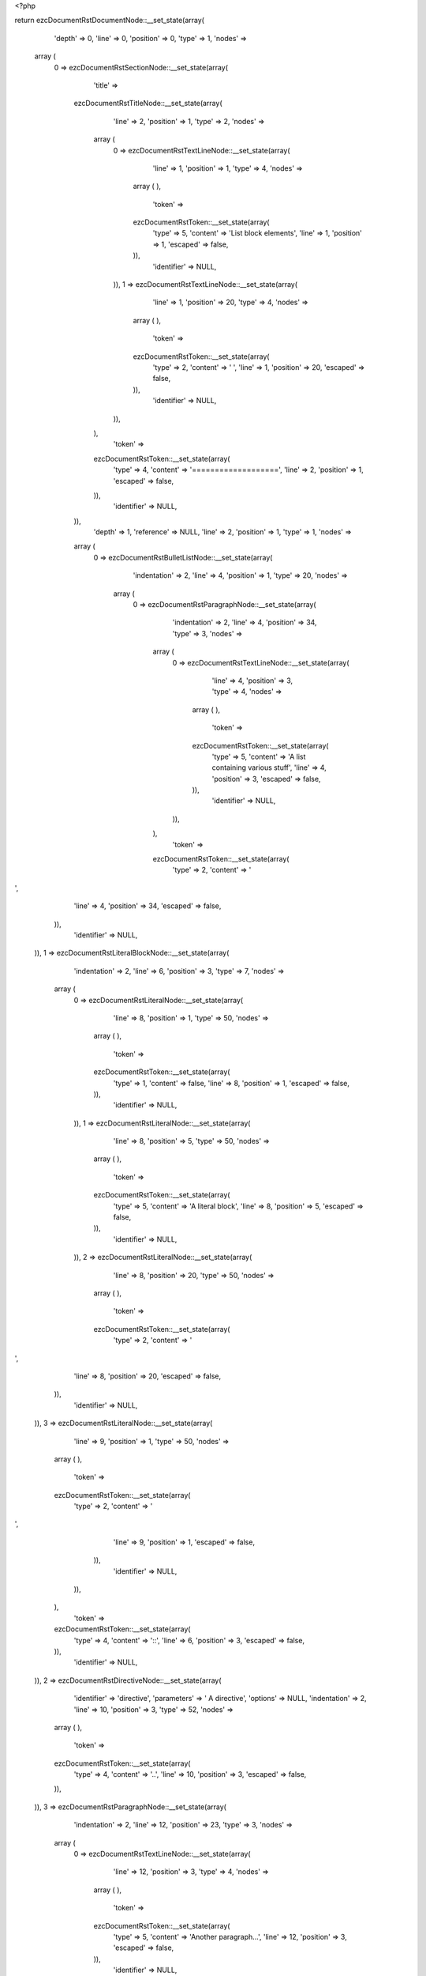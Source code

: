 <?php

return ezcDocumentRstDocumentNode::__set_state(array(
   'depth' => 0,
   'line' => 0,
   'position' => 0,
   'type' => 1,
   'nodes' => 
  array (
    0 => 
    ezcDocumentRstSectionNode::__set_state(array(
       'title' => 
      ezcDocumentRstTitleNode::__set_state(array(
         'line' => 2,
         'position' => 1,
         'type' => 2,
         'nodes' => 
        array (
          0 => 
          ezcDocumentRstTextLineNode::__set_state(array(
             'line' => 1,
             'position' => 1,
             'type' => 4,
             'nodes' => 
            array (
            ),
             'token' => 
            ezcDocumentRstToken::__set_state(array(
               'type' => 5,
               'content' => 'List block elements',
               'line' => 1,
               'position' => 1,
               'escaped' => false,
            )),
             'identifier' => NULL,
          )),
          1 => 
          ezcDocumentRstTextLineNode::__set_state(array(
             'line' => 1,
             'position' => 20,
             'type' => 4,
             'nodes' => 
            array (
            ),
             'token' => 
            ezcDocumentRstToken::__set_state(array(
               'type' => 2,
               'content' => ' ',
               'line' => 1,
               'position' => 20,
               'escaped' => false,
            )),
             'identifier' => NULL,
          )),
        ),
         'token' => 
        ezcDocumentRstToken::__set_state(array(
           'type' => 4,
           'content' => '===================',
           'line' => 2,
           'position' => 1,
           'escaped' => false,
        )),
         'identifier' => NULL,
      )),
       'depth' => 1,
       'reference' => NULL,
       'line' => 2,
       'position' => 1,
       'type' => 1,
       'nodes' => 
      array (
        0 => 
        ezcDocumentRstBulletListNode::__set_state(array(
           'indentation' => 2,
           'line' => 4,
           'position' => 1,
           'type' => 20,
           'nodes' => 
          array (
            0 => 
            ezcDocumentRstParagraphNode::__set_state(array(
               'indentation' => 2,
               'line' => 4,
               'position' => 34,
               'type' => 3,
               'nodes' => 
              array (
                0 => 
                ezcDocumentRstTextLineNode::__set_state(array(
                   'line' => 4,
                   'position' => 3,
                   'type' => 4,
                   'nodes' => 
                  array (
                  ),
                   'token' => 
                  ezcDocumentRstToken::__set_state(array(
                     'type' => 5,
                     'content' => 'A list containing various stuff',
                     'line' => 4,
                     'position' => 3,
                     'escaped' => false,
                  )),
                   'identifier' => NULL,
                )),
              ),
               'token' => 
              ezcDocumentRstToken::__set_state(array(
                 'type' => 2,
                 'content' => '
',
                 'line' => 4,
                 'position' => 34,
                 'escaped' => false,
              )),
               'identifier' => NULL,
            )),
            1 => 
            ezcDocumentRstLiteralBlockNode::__set_state(array(
               'indentation' => 2,
               'line' => 6,
               'position' => 3,
               'type' => 7,
               'nodes' => 
              array (
                0 => 
                ezcDocumentRstLiteralNode::__set_state(array(
                   'line' => 8,
                   'position' => 1,
                   'type' => 50,
                   'nodes' => 
                  array (
                  ),
                   'token' => 
                  ezcDocumentRstToken::__set_state(array(
                     'type' => 1,
                     'content' => false,
                     'line' => 8,
                     'position' => 1,
                     'escaped' => false,
                  )),
                   'identifier' => NULL,
                )),
                1 => 
                ezcDocumentRstLiteralNode::__set_state(array(
                   'line' => 8,
                   'position' => 5,
                   'type' => 50,
                   'nodes' => 
                  array (
                  ),
                   'token' => 
                  ezcDocumentRstToken::__set_state(array(
                     'type' => 5,
                     'content' => 'A literal block',
                     'line' => 8,
                     'position' => 5,
                     'escaped' => false,
                  )),
                   'identifier' => NULL,
                )),
                2 => 
                ezcDocumentRstLiteralNode::__set_state(array(
                   'line' => 8,
                   'position' => 20,
                   'type' => 50,
                   'nodes' => 
                  array (
                  ),
                   'token' => 
                  ezcDocumentRstToken::__set_state(array(
                     'type' => 2,
                     'content' => '
',
                     'line' => 8,
                     'position' => 20,
                     'escaped' => false,
                  )),
                   'identifier' => NULL,
                )),
                3 => 
                ezcDocumentRstLiteralNode::__set_state(array(
                   'line' => 9,
                   'position' => 1,
                   'type' => 50,
                   'nodes' => 
                  array (
                  ),
                   'token' => 
                  ezcDocumentRstToken::__set_state(array(
                     'type' => 2,
                     'content' => '
',
                     'line' => 9,
                     'position' => 1,
                     'escaped' => false,
                  )),
                   'identifier' => NULL,
                )),
              ),
               'token' => 
              ezcDocumentRstToken::__set_state(array(
                 'type' => 4,
                 'content' => '::',
                 'line' => 6,
                 'position' => 3,
                 'escaped' => false,
              )),
               'identifier' => NULL,
            )),
            2 => 
            ezcDocumentRstDirectiveNode::__set_state(array(
               'identifier' => 'directive',
               'parameters' => ' A directive',
               'options' => NULL,
               'indentation' => 2,
               'line' => 10,
               'position' => 3,
               'type' => 52,
               'nodes' => 
              array (
              ),
               'token' => 
              ezcDocumentRstToken::__set_state(array(
                 'type' => 4,
                 'content' => '..',
                 'line' => 10,
                 'position' => 3,
                 'escaped' => false,
              )),
            )),
            3 => 
            ezcDocumentRstParagraphNode::__set_state(array(
               'indentation' => 2,
               'line' => 12,
               'position' => 23,
               'type' => 3,
               'nodes' => 
              array (
                0 => 
                ezcDocumentRstTextLineNode::__set_state(array(
                   'line' => 12,
                   'position' => 3,
                   'type' => 4,
                   'nodes' => 
                  array (
                  ),
                   'token' => 
                  ezcDocumentRstToken::__set_state(array(
                     'type' => 5,
                     'content' => 'Another paragraph...',
                     'line' => 12,
                     'position' => 3,
                     'escaped' => false,
                  )),
                   'identifier' => NULL,
                )),
              ),
               'token' => 
              ezcDocumentRstToken::__set_state(array(
                 'type' => 2,
                 'content' => '
',
                 'line' => 12,
                 'position' => 23,
                 'escaped' => false,
              )),
               'identifier' => NULL,
            )),
            4 => 
            ezcDocumentRstCommentNode::__set_state(array(
               'indentation' => 2,
               'line' => 14,
               'position' => 3,
               'type' => 8,
               'nodes' => 
              array (
                0 => 
                ezcDocumentRstLiteralNode::__set_state(array(
                   'line' => 14,
                   'position' => 6,
                   'type' => 50,
                   'nodes' => 
                  array (
                  ),
                   'token' => 
                  ezcDocumentRstToken::__set_state(array(
                     'type' => 5,
                     'content' => 'a comment!',
                     'line' => 14,
                     'position' => 6,
                     'escaped' => false,
                  )),
                   'identifier' => NULL,
                )),
              ),
               'token' => 
              ezcDocumentRstToken::__set_state(array(
                 'type' => 4,
                 'content' => '..',
                 'line' => 14,
                 'position' => 3,
                 'escaped' => false,
              )),
               'identifier' => NULL,
            )),
            5 => 
            ezcDocumentRstBulletListNode::__set_state(array(
               'indentation' => 4,
               'line' => 16,
               'position' => 3,
               'type' => 20,
               'nodes' => 
              array (
                0 => 
                ezcDocumentRstParagraphNode::__set_state(array(
                   'indentation' => 4,
                   'line' => 16,
                   'position' => 15,
                   'type' => 3,
                   'nodes' => 
                  array (
                    0 => 
                    ezcDocumentRstTextLineNode::__set_state(array(
                       'line' => 16,
                       'position' => 5,
                       'type' => 4,
                       'nodes' => 
                      array (
                      ),
                       'token' => 
                      ezcDocumentRstToken::__set_state(array(
                         'type' => 5,
                         'content' => 'A sublist:',
                         'line' => 16,
                         'position' => 5,
                         'escaped' => false,
                      )),
                       'identifier' => NULL,
                    )),
                  ),
                   'token' => 
                  ezcDocumentRstToken::__set_state(array(
                     'type' => 2,
                     'content' => '
',
                     'line' => 16,
                     'position' => 15,
                     'escaped' => false,
                  )),
                   'identifier' => NULL,
                )),
                1 => 
                ezcDocumentRstLiteralBlockNode::__set_state(array(
                   'indentation' => 4,
                   'line' => 18,
                   'position' => 5,
                   'type' => 7,
                   'nodes' => 
                  array (
                    0 => 
                    ezcDocumentRstLiteralNode::__set_state(array(
                       'line' => 20,
                       'position' => 1,
                       'type' => 50,
                       'nodes' => 
                      array (
                      ),
                       'token' => 
                      ezcDocumentRstToken::__set_state(array(
                         'type' => 1,
                         'content' => false,
                         'line' => 20,
                         'position' => 1,
                         'escaped' => false,
                      )),
                       'identifier' => NULL,
                    )),
                    1 => 
                    ezcDocumentRstLiteralNode::__set_state(array(
                       'line' => 20,
                       'position' => 7,
                       'type' => 50,
                       'nodes' => 
                      array (
                      ),
                       'token' => 
                      ezcDocumentRstToken::__set_state(array(
                         'type' => 5,
                         'content' => 'Another literal block',
                         'line' => 20,
                         'position' => 7,
                         'escaped' => false,
                      )),
                       'identifier' => NULL,
                    )),
                    2 => 
                    ezcDocumentRstLiteralNode::__set_state(array(
                       'line' => 20,
                       'position' => 28,
                       'type' => 50,
                       'nodes' => 
                      array (
                      ),
                       'token' => 
                      ezcDocumentRstToken::__set_state(array(
                         'type' => 4,
                         'content' => '.',
                         'line' => 20,
                         'position' => 28,
                         'escaped' => false,
                      )),
                       'identifier' => NULL,
                    )),
                    3 => 
                    ezcDocumentRstLiteralNode::__set_state(array(
                       'line' => 20,
                       'position' => 29,
                       'type' => 50,
                       'nodes' => 
                      array (
                      ),
                       'token' => 
                      ezcDocumentRstToken::__set_state(array(
                         'type' => 2,
                         'content' => '
',
                         'line' => 20,
                         'position' => 29,
                         'escaped' => false,
                      )),
                       'identifier' => NULL,
                    )),
                    4 => 
                    ezcDocumentRstLiteralNode::__set_state(array(
                       'line' => 21,
                       'position' => 1,
                       'type' => 50,
                       'nodes' => 
                      array (
                      ),
                       'token' => 
                      ezcDocumentRstToken::__set_state(array(
                         'type' => 2,
                         'content' => '
',
                         'line' => 21,
                         'position' => 1,
                         'escaped' => false,
                      )),
                       'identifier' => NULL,
                    )),
                  ),
                   'token' => 
                  ezcDocumentRstToken::__set_state(array(
                     'type' => 4,
                     'content' => '::',
                     'line' => 18,
                     'position' => 5,
                     'escaped' => false,
                  )),
                   'identifier' => NULL,
                )),
                2 => 
                ezcDocumentRstDirectiveNode::__set_state(array(
                   'identifier' => 'directive',
                   'parameters' => ' A directive',
                   'options' => NULL,
                   'indentation' => 4,
                   'line' => 22,
                   'position' => 5,
                   'type' => 52,
                   'nodes' => 
                  array (
                  ),
                   'token' => 
                  ezcDocumentRstToken::__set_state(array(
                     'type' => 4,
                     'content' => '..',
                     'line' => 22,
                     'position' => 5,
                     'escaped' => false,
                  )),
                )),
                3 => 
                ezcDocumentRstParagraphNode::__set_state(array(
                   'indentation' => 4,
                   'line' => 24,
                   'position' => 25,
                   'type' => 3,
                   'nodes' => 
                  array (
                    0 => 
                    ezcDocumentRstTextLineNode::__set_state(array(
                       'line' => 24,
                       'position' => 5,
                       'type' => 4,
                       'nodes' => 
                      array (
                      ),
                       'token' => 
                      ezcDocumentRstToken::__set_state(array(
                         'type' => 5,
                         'content' => 'Another paragraph...',
                         'line' => 24,
                         'position' => 5,
                         'escaped' => false,
                      )),
                       'identifier' => NULL,
                    )),
                  ),
                   'token' => 
                  ezcDocumentRstToken::__set_state(array(
                     'type' => 2,
                     'content' => '
',
                     'line' => 24,
                     'position' => 25,
                     'escaped' => false,
                  )),
                   'identifier' => NULL,
                )),
                4 => 
                ezcDocumentRstCommentNode::__set_state(array(
                   'indentation' => 4,
                   'line' => 26,
                   'position' => 5,
                   'type' => 8,
                   'nodes' => 
                  array (
                    0 => 
                    ezcDocumentRstLiteralNode::__set_state(array(
                       'line' => 26,
                       'position' => 8,
                       'type' => 50,
                       'nodes' => 
                      array (
                      ),
                       'token' => 
                      ezcDocumentRstToken::__set_state(array(
                         'type' => 5,
                         'content' => 'a comment!',
                         'line' => 26,
                         'position' => 8,
                         'escaped' => false,
                      )),
                       'identifier' => NULL,
                    )),
                  ),
                   'token' => 
                  ezcDocumentRstToken::__set_state(array(
                     'type' => 4,
                     'content' => '..',
                     'line' => 26,
                     'position' => 5,
                     'escaped' => false,
                  )),
                   'identifier' => NULL,
                )),
              ),
               'token' => 
              ezcDocumentRstToken::__set_state(array(
                 'type' => 4,
                 'content' => '-',
                 'line' => 16,
                 'position' => 3,
                 'escaped' => false,
              )),
               'identifier' => NULL,
            )),
          ),
           'token' => 
          ezcDocumentRstToken::__set_state(array(
             'type' => 4,
             'content' => '-',
             'line' => 4,
             'position' => 1,
             'escaped' => false,
          )),
           'identifier' => NULL,
        )),
      ),
       'token' => 
      ezcDocumentRstToken::__set_state(array(
         'type' => 4,
         'content' => '===================',
         'line' => 2,
         'position' => 1,
         'escaped' => false,
      )),
       'identifier' => NULL,
    )),
  ),
   'token' => NULL,
   'identifier' => NULL,
));

